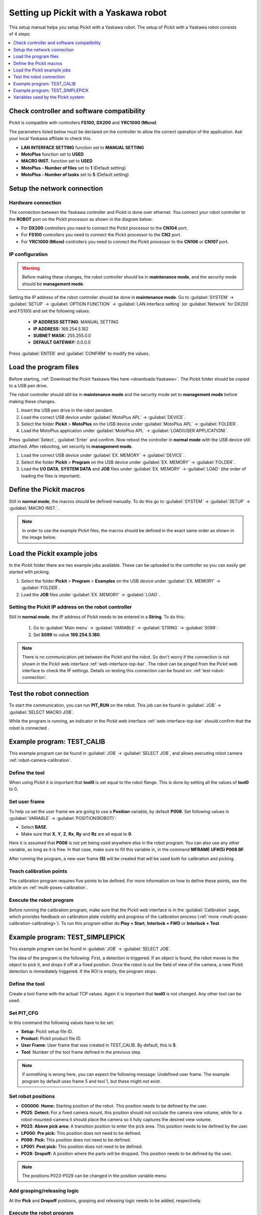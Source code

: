 .. _yaskawa:

Setting up Pickit with a Yaskawa robot
======================================

This setup manual helps you setup Pickit with a Yaskawa robot. The
setup of Pickit with a Yaskawa robot consists of 4 steps:

.. contents::
    :backlinks: top
    :local:
    :depth: 1

Check controller and software compatibility
-------------------------------------------

Pickit is compatible with controllers **FS100,** **DX200** and **YRC1000 (Micro)**.

The parameters listed below must be declared on the controller to allow the correct operation of the application.
Ask your local Yaskawa affiliate to check this.

-  **LAN INTERFACE SETTING** function set to **MANUAL SETTING**
-  **MotoPlus** function set to **USED**
-  **MACRO INST.** function set to **USED**
-  **MotoPlus - Number of files** set to **1** (Default setting)
-  **MotoPlus - Number of tasks** set to **5** (Default setting)

Setup the network connection
----------------------------

Hardware connection
~~~~~~~~~~~~~~~~~~~

The connection between the Yaskawa controller and Pickit is done over ethernet. You connect your robot controller to the **ROBOT** port on the Pickit processor as shown in the diagram below:

.. image:: /assets/images/robot-integrations/yaskawa/yaskawa.png

- For **DX200** controllers you need to connect the Pickit processor to the **CN104** port.
- For **FS100** controllers you need to connect the Pickit processor to the **CN2** port.
- For **YRC1000 (Micro)** controllers you need to connect the Pickit processor to the **CN106** or **CN107** port.

IP configuration
~~~~~~~~~~~~~~~~

.. warning::
  Before making these changes, the robot controller should be in **maintenance mode**, and the security mode should be **management mode**.

Setting the IP address of the robot controller should be done in **maintenance mode**.
Go to :guilabel:`SYSTEM` → :guilabel:`SETUP` → :guilabel:`OPTION FUNCTION` → :guilabel:`LAN interface setting` (or :guilabel:`Network` for DX200 and FS100) and set the following values:

  - **IP ADDRESS SETTING**: MANUAL SETTING
  - **IP ADDRESS:** 169.254.5.182
  - **SUBNET MASK:** 255.255.0.0
  - **DEFAULT GATEWAY:** 0.0.0.0

Press :guilabel:`ENTER` and :guilabel:`CONFIRM` to modify the values.

Load the program files
----------------------

Before starting, :ref:`Download the Pickit Yaskawa files here <downloads:Yaskawa>`.
The Pickit folder should be copied to a USB pen drive.

The robot controller should still be in **maintenance mode** and the security mode set to **management mode** before making these changes.

#. Insert the USB pen drive in the robot pendant.
#. Load the correct USB device under :guilabel:`MotoPlus APL` → :guilabel:`DEVICE`.
#. Select the folder **Pickit** > **MotoPlus** on the USB device under :guilabel:`MotoPlus APL` → :guilabel:`FOLDER`.
#. Load the MotoPlus application under :guilabel:`MotoPlus APL` → :guilabel:`LOAD(USER APPLICATION)`. 

Press :guilabel:`Select`, :guilabel:`Enter` and confirm.
Now reboot the controller in **normal mode** with the USB device still attached.
After rebooting, set security to **management mode**.

#. Load the correct USB device under :guilabel:`EX. MEMORY` → :guilabel:`DEVICE`.
#. Select the folder **Pickit** > **Program** on the USB device under :guilabel:`EX. MEMORY` → :guilabel:`FOLDER`.
#. Load the **I/O DATA**, **SYSTEM DATA** and  **JOB** files under :guilabel:`EX. MEMORY` → :guilabel:`LOAD` (the order of loading the files is important).

Define the Pickit macros
------------------------

Still in **normal mode**, the macros should be defined manually.
To do this go to :guilabel:`SYSTEM` → :guilabel:`SETUP` → :guilabel:`MACRO INST.`.

.. note:: In order to use the example Pickit files, the macros should be defined in the exact same order as shown in the image below.

.. image:: /assets/images/robot-integrations/yaskawa/yaskawa-macro.jpg

Load the Pickit example jobs
----------------------------

In the Pickit folder there are two example jobs available.
These can be uploaded to the controller so you can easily get started with picking.

#. Select the folder **Pickit** > **Program** > **Examples** on the USB device under :guilabel:`EX. MEMORY` → :guilabel:`FOLDER`.
#. Load the **JOB** files under :guilabel:`EX. MEMORY` → :guilabel:`LOAD`.

Setting the Pickit IP address on the robot controller
~~~~~~~~~~~~~~~~~~~~~~~~~~~~~~~~~~~~~~~~~~~~~~~~~~~~~~

Still in **normal mode**, the IP address of Pickit needs to be entered in a **String**. To do this:

  #. Go to :guilabel:`Main menu` → :guilabel:`VARIABLE` → :guilabel:`STRING` → :guilabel:`S099`.
  #. Set **S099** to value **169.254.5.180**.

.. note:: There is no communication yet between the Pickit and the robot.
  So don't worry if the connection is not shown in the Pickit web interface :ref:`web-interface-top-bar`.
  The robot can be pinged from the Pickit web interface to check the IP settings. 
  Details on testing this connection can be found on: :ref:`test-robot-connection`.

Test the robot connection
-------------------------

To start the communication, you can run **PIT_RUN** on the robot.
This job can be found in :guilabel:`JOB` → :guilabel:`SELECT MACRO JOB`.

While the program is running, an indicator in the Pickit web interface :ref:`web-interface-top-bar` should confirm that the robot is connected .

Example program: TEST_CALIB
---------------------------

This example program can be found in :guilabel:`JOB` → :guilabel:`SELECT JOB`, and allows executing robot camera :ref:`robot-camera-calibration`.

Define the tool
~~~~~~~~~~~~~~~

When using Pickit it is important that **tool0** is set equal to the robot flange.
This is done by setting all the values of **tool0** to 0.

Set user frame
~~~~~~~~~~~~~~

To help us set the user frame we are going to use a **Position** variable, by default **P008**.
Set following values in :guilabel:`VARIABLE` → :guilabel:`POSITION(ROBOT)`:

- Select **BASE**.
- Make sure that **X**, **Y**, **Z**, **Rx**, **Ry** and **Rz** are all equal to **0**.

Here it is assumed that **P008** is not yet being used anywhere else in the robot program.
You can also use any other variable, as long as it is free.
In that case, make sure to fill this variable in, in the command **MFRAME UF#(5) P008 BF**.

After running the program, a new user frame **(5)** will be created that will be used both for calibration and picking.

Teach calibration points
~~~~~~~~~~~~~~~~~~~~~~~~

The calibration program requires five points to be defined.
For more information on how to define these points, see the article on :ref:`multi-poses-calibration`.

Execute the robot program
~~~~~~~~~~~~~~~~~~~~~~~~~

Before running the calibration program, make sure that the Pickit web interface is in the :guilabel:`Calibration` page, which provides feedback on calibration plate visibility and progress of the calibration process (:ref:`more <multi-poses-calibration-calibrating>`).
To run this program either do **Play + Start**, **Interlock + FWD** or **Interlock + Test**.

Example program: TEST_SIMPLEPICK
--------------------------------

This example program can be found in :guilabel:`JOB` → :guilabel:`SELECT JOB`.

The idea of the program is the following:
First, a detection is triggered.
If an object is found, the robot moves to the object to pick it, and drops it off at a fixed position.
Once the robot is out the field of view of the camera, a new Pickit detection is immediately triggered.
If the ROI is empty, the program stops.

Define the tool
~~~~~~~~~~~~~~~

Create a tool frame with the actual TCP values.
Again it is important that **tool0** is not changed. Any other tool can be used.

Set PIT_CFG
~~~~~~~~~~~

In this command the following values have to be set:

- **Setup**: Pickit setup file ID.
- **Product**: Pickit product file ID.
- **User Frame**: User frame that was created in TEST_CALIB. By default, this is **5**.
- **Tool**: Number of the tool frame defined in the previous step.

.. note:: If something is wrong here, you can expect the following message: Undefined user frame.
   The example program by default uses frame 5 and tool 1, but these might not exist. 

Set robot positions
~~~~~~~~~~~~~~~~~~~

- **C00000**: **Home:** Starting position of the robot. This position needs to be defined by the user.
- **P025**: **Detect:** For a fixed camera mount, this position should not occlude the camera view volume, while for a robot-mounted-camera it should place the camera so it fully captures the desired view volume.
- **P023**: **Above pick area:** A transition position to enter the pick area. This position needs to be defined by the user.
- **LP000**: **Pre pick:** This position does not need to be defined.
- **P099**: **Pick:** This position does not need to be defined.
- **LP001**: **Post pick:** This position does not need to be defined.
- **P029**: **Dropoff:** A position where the parts will be dropped. This position needs to be defined by the user.

.. note:: The positions P023-P029 can be changed in the position variable menu. 

Add grasping/releasing logic
~~~~~~~~~~~~~~~~~~~~~~~~~~~~

At the **Pick** and **Dropoff** positions, grasping and releasing logic needs to be added, respectively.

Execute the robot program
~~~~~~~~~~~~~~~~~~~~~~~~~

To run this program either do **Play + Start**, **Interlock + FWD** or **Interlock + Test**.
Happy picking!

Variables used by the Pickit system
-----------------------------------

+----------+-------------------+------------------------------------------------------------------------------------------------------------------------------------------+
| Variable | Field name        | Comment                                                                                                                                  |
+==========+===================+==========================================================================================================================================+
| I099     | command           | A single command from robot to Pickit.                                                                                                   |
+----------+-------------------+------------------------------------------------------------------------------------------------------------------------------------------+
| I098     | setup             | A number matching to a setup file known by the Pickit system.                                                                            |
+----------+-------------------+------------------------------------------------------------------------------------------------------------------------------------------+
| I097     | product           | A number matching to a product file known by the Pickit system.                                                                          |
+----------+-------------------+------------------------------------------------------------------------------------------------------------------------------------------+
| I096     | Frame ID          | A number matching the frame ID used during calibration and picking.                                                                      |
+----------+-------------------+------------------------------------------------------------------------------------------------------------------------------------------+
| I095     | Tool ID           | A number matching the tool ID used for picking                                                                                           |
+----------+-------------------+------------------------------------------------------------------------------------------------------------------------------------------+
| I094     | Timeout           | Value of the timeout used for communication with Pickit                                                                                  |
+----------+-------------------+------------------------------------------------------------------------------------------------------------------------------------------+
| I091     | object_type       | The type of detected object.                                                                                                             |
+----------+-------------------+------------------------------------------------------------------------------------------------------------------------------------------+
| I090     | status            | Contains the Pickit status or a response to previously received robot commands.                                                          |
+----------+-------------------+------------------------------------------------------------------------------------------------------------------------------------------+
| I080-089 | status of cycles  | Used for keeping track of the communication cycle with Pickit.                                                                           |
+----------+-------------------+------------------------------------------------------------------------------------------------------------------------------------------+
| S099     | IP Pickit         | IP address of Pickit, by default 169.254.5.180.                                                                                          |
+----------+-------------------+------------------------------------------------------------------------------------------------------------------------------------------+
| P099     | object_pose       | An object pose expressed relatively to the robot base frame.                                                                             |
+----------+-------------------+------------------------------------------------------------------------------------------------------------------------------------------+
| P098     | object_dimension  | [0]: length or diameter (m) [1]: width or diameter (m) [2]: height (m)                                                                   |
+----------+-------------------+------------------------------------------------------------------------------------------------------------------------------------------+
| D091     | object_remaining  |  If this field is non-zero, it contains the number of remaining objects that can be sent in next messages to the robot.                  |
+----------+-------------------+------------------------------------------------------------------------------------------------------------------------------------------+
| D090     | object_age        | The amount of time that has passed between the capturing of the camera data and the moment the object information is sent to the robot.  |
+----------+-------------------+------------------------------------------------------------------------------------------------------------------------------------------+

.. tip:: If these registers are already used on your robot, please contact us at `support@pickit3d.com <mailto:support@pickit3d.com>`__, and we will assist you in finding a solution.
